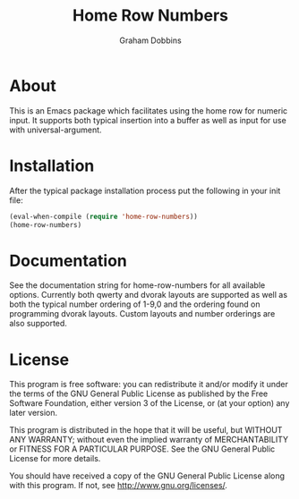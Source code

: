 #+Title: Home Row Numbers
#+Author: Graham Dobbins
#+Description: An Emacs package to facilitate using the home row for numeric input

* About
  This is an Emacs package which facilitates using the home row for
  numeric input. It supports both typical insertion into a buffer as
  well as input for use with universal-argument.

* Installation
  After the typical package installation process put the following in
  your init file:

#+BEGIN_SRC emacs-lisp
  (eval-when-compile (require 'home-row-numbers))
  (home-row-numbers)
#+END_SRC

* Documentation
  See the documentation string for home-row-numbers for all available
  options. Currently both qwerty and dvorak layouts are supported as
  well as both the typical number ordering of 1-9,0 and the ordering
  found on programming dvorak layouts. Custom layouts and number
  orderings are also supported.

* License
    This program is free software: you can redistribute it and/or modify
    it under the terms of the GNU General Public License as published by
    the Free Software Foundation, either version 3 of the License, or
    (at your option) any later version.

    This program is distributed in the hope that it will be useful,
    but WITHOUT ANY WARRANTY; without even the implied warranty of
    MERCHANTABILITY or FITNESS FOR A PARTICULAR PURPOSE.  See the
    GNU General Public License for more details.

    You should have received a copy of the GNU General Public License
    along with this program.  If not, see <http://www.gnu.org/licenses/>.
